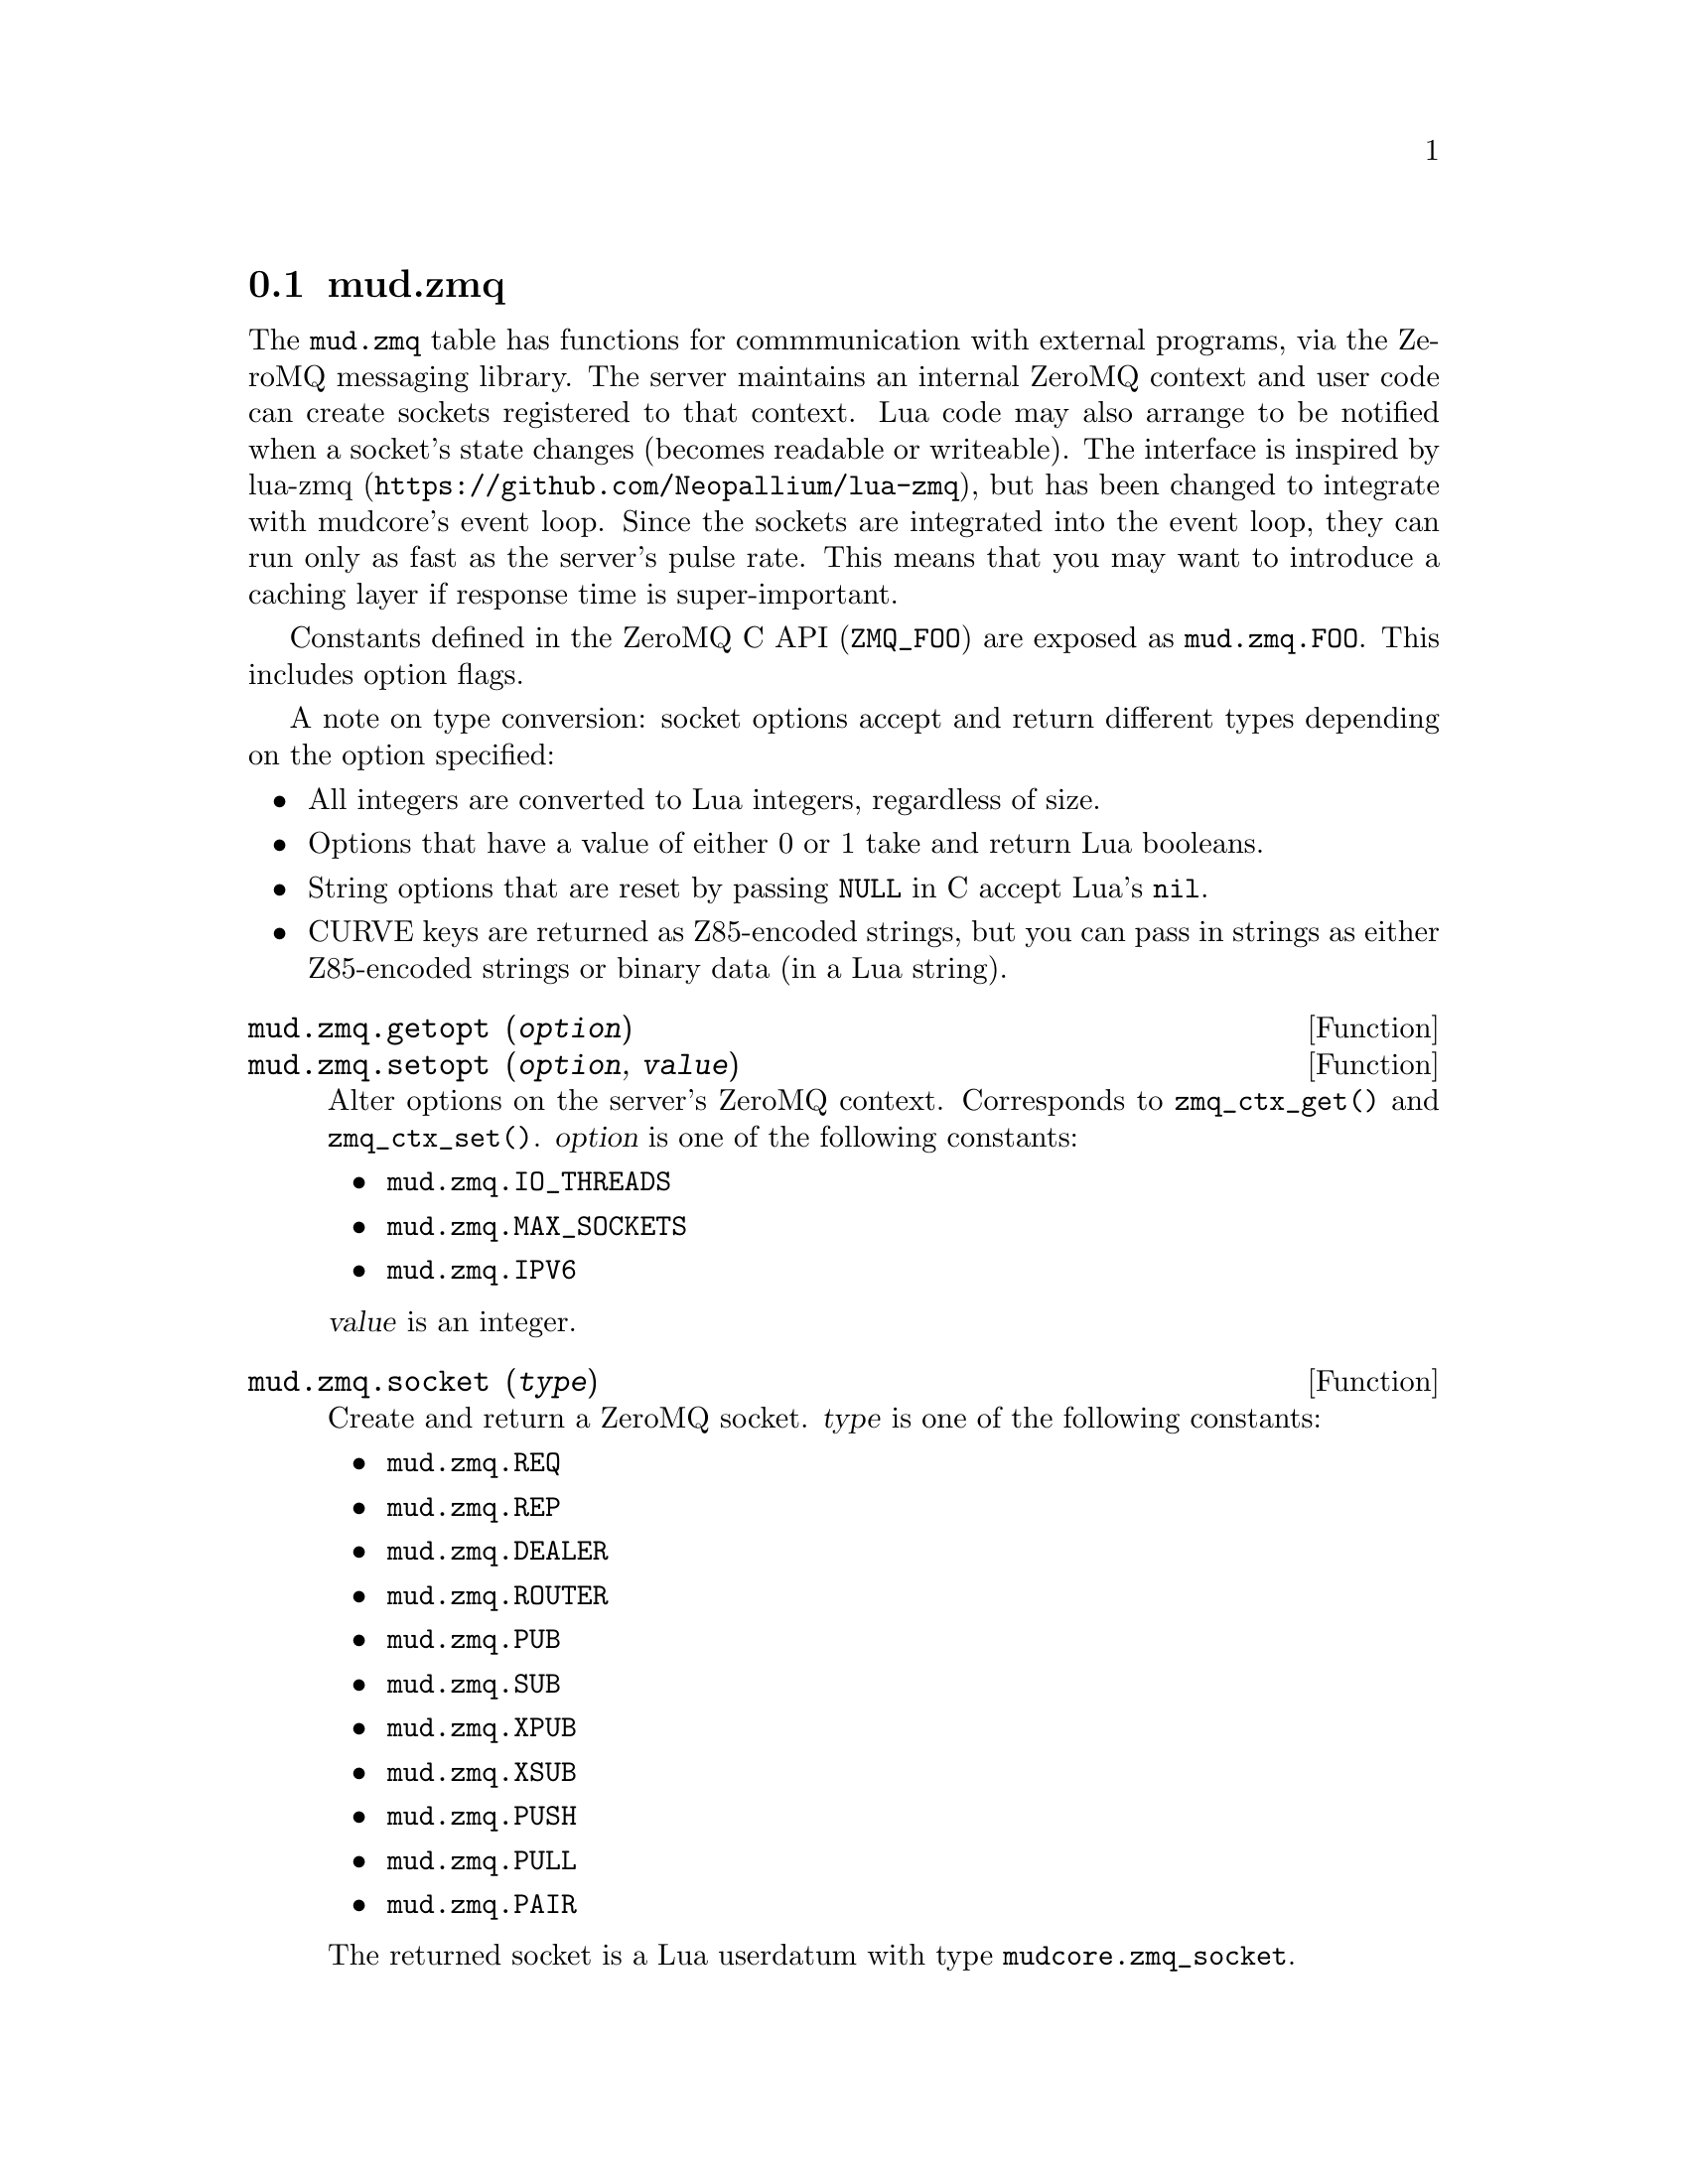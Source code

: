 @node mud.zmq
@section mud.zmq

The @code{mud.zmq} table has functions for commmunication with external
programs, via the ZeroMQ messaging library. The server maintains an
internal ZeroMQ context and user code can create sockets registered to
that context. Lua code may also arrange to be notified when a socket's
state changes (becomes readable or writeable). The interface is inspired
by lua-zmq (@url{https://github.com/Neopallium/lua-zmq}), but has been
changed to integrate with mudcore's event loop. Since the sockets are
integrated into the event loop, they can run only as fast as the
server's pulse rate. This means that you may want to introduce a caching
layer if response time is super-important.

Constants defined in the ZeroMQ C API (@code{ZMQ_FOO}) are exposed as
@code{mud.zmq.FOO}. This includes option flags.

A note on type conversion: socket options accept and return different
types depending on the option specified:
@itemize
@item
  All integers are converted to Lua integers, regardless of size.
@item
  Options that have a value of either 0 or 1 take and return Lua
  booleans.
@item
  String options that are reset by passing @code{NULL} in C accept Lua's
  @code{nil}.
@item
  CURVE keys are returned as Z85-encoded strings, but you can pass in
  strings as either Z85-encoded strings or binary data (in a Lua
  string).
@end itemize

@defun mud.zmq.getopt (@var{option})
@defunx mud.zmq.setopt (@var{option}, @var{value})
Alter options on the server's ZeroMQ context. Corresponds to
@code{zmq_ctx_get()} and @code{zmq_ctx_set()}. @var{option} is one of
the following constants:
@itemize
@item @code{mud.zmq.IO_THREADS}
@item @code{mud.zmq.MAX_SOCKETS}
@item @code{mud.zmq.IPV6}
@end itemize

@var{value} is an integer.
@end defun

@defun mud.zmq.socket (@var{type})
Create and return a ZeroMQ socket. @var{type} is one of the following
constants:
@itemize
@item @code{mud.zmq.REQ}
@item @code{mud.zmq.REP}
@item @code{mud.zmq.DEALER}
@item @code{mud.zmq.ROUTER}
@item @code{mud.zmq.PUB}
@item @code{mud.zmq.SUB}
@item @code{mud.zmq.XPUB}
@item @code{mud.zmq.XSUB}
@item @code{mud.zmq.PUSH}
@item @code{mud.zmq.PULL}
@item @code{mud.zmq.PAIR}
@end itemize

The returned socket is a Lua userdatum with type
@code{mudcore.zmq_socket}.
@end defun

@defun mud.zmq.version ()
Return a table @code{@{MAJOR, MINOR, PATCHLEVEL@}} corresponding to the
ZeroMQ version.
@end defun

@defun mud.zmq.z85_decode (@var{string})
@defunx mud.zmq.z85_encode (@var{binary})
Decode a Z85-encoded @var{string} into its binary representation, or
encode @var{binary} data (also stored as a Lua string) into a
Z85-encoded string.
@end defun

@defmethod mudcore.zmq_socket bind (@var{endpoint})
Bind the socket to @var{endpoint}.
@end defmethod

@defmethod mudcore.zmq_socket close ()
Close the socket.
@end defmethod

@defmethod mudcore.zmq_socket connect (@var{endpoint})
Connect the socket to @var{endpoint}.
@end defmethod

@defmethod mudcore.zmq_socket getopt (@var{option})
Look up a socket option. Valid options are:
@itemize
@item @code{mud.zmq.AFFINITY}
@item @code{mud.zmq.BACKLOG}
@item @code{mud.zmq.CURVE_PUBLICKEY}
@item @code{mud.zmq.CURVE_SECRETKEY}
@item @code{mud.zmq.CURVE_SERVERKEY}
@item @code{mud.zmq.CURVE_SERVER}
@item @code{mud.zmq.EVENTS}
@item @code{mud.zmq.FD}
@item @code{mud.zmq.IDENTITY}
@item @code{mud.zmq.IMMEDIATE}
@item @code{mud.zmq.IPV6}
@item @code{mud.zmq.LAST_ENDPOINT}
@item @code{mud.zmq.LINGER}
@item @code{mud.zmq.MAXMSGSIZE}
@item @code{mud.zmq.MECHANISM}
@item @code{mud.zmq.MULTICAST_HOPS}
@item @code{mud.zmq.PLAIN_PASSWORD}
@item @code{mud.zmq.PLAIN_SERVER}
@item @code{mud.zmq.PLAIN_USERNAME}
@item @code{mud.zmq.RATE}
@item @code{mud.zmq.RCVBUF}
@item @code{mud.zmq.RCVHWM}
@item @code{mud.zmq.RCVMORE}
@item @code{mud.zmq.RCVTIMEO}
@item @code{mud.zmq.RECONNECT_IVL_MAX}
@item @code{mud.zmq.RECONNECT_IVL}
@item @code{mud.zmq.RECOVERY_IVL}
@item @code{mud.zmq.SNDBUF}
@item @code{mud.zmq.SNDHWM}
@item @code{mud.zmq.SNDTIMEO}
@item @code{mud.zmq.TCP_KEEPALIVE_CNT}
@item @code{mud.zmq.TCP_KEEPALIVE_IDLE}
@item @code{mud.zmq.TCP_KEEPALIVE_INTVL}
@item @code{mud.zmq.TCP_KEEPALIVE}
@item @code{mud.zmq.TYPE}
@item @code{mud.zmq.ZAP_DOMAIN}
@end itemize
See the man page for @code{zmq_getsockopt} for a list of option
descriptions and what is returned for each.
@end defmethod

@defmethod mudcore.zmq_socket recv (@var{flags} = 0)
Receive a message on the socket and return it as a string. @var{flags}
is a combination of zero or more of the following flags:
@itemize
@item @code{mud.zmq.DONTWAIT}
@end itemize
See the man page for @code{zmq_msg_recv} for a description of each flag.
@end defmethod

@defmethod mudcore.zmq_socket setopt (@var{option}, @var{value})
Set a socket option. Valid options are:
@itemize
@item @code{mud.zmq.AFFINITY}
@item @code{mud.zmq.BACKLOG}
@item @code{mud.zmq.CONFLATE}
@item @code{mud.zmq.CURVE_PUBLICKEY}
@item @code{mud.zmq.CURVE_SECRETKEY}
@item @code{mud.zmq.CURVE_SERVERKEY}
@item @code{mud.zmq.CURVE_SERVER}
@item @code{mud.zmq.IDENTITY}
@item @code{mud.zmq.IMMEDIATE}
@item @code{mud.zmq.IPV6}
@item @code{mud.zmq.LINGER}
@item @code{mud.zmq.MAXMSGSIZE}
@item @code{mud.zmq.MULTICAST_HOPS}
@item @code{mud.zmq.PLAIN_PASSWORD}
@item @code{mud.zmq.PLAIN_SERVER}
@item @code{mud.zmq.PLAIN_USERNAME}
@item @code{mud.zmq.PROBE_ROUTER}
@item @code{mud.zmq.RATE}
@item @code{mud.zmq.RCVBUF}
@item @code{mud.zmq.RCVHWM}
@item @code{mud.zmq.RCVTIMEO}
@item @code{mud.zmq.RECONNECT_IVL_MAX}
@item @code{mud.zmq.RECONNECT_IVL}
@item @code{mud.zmq.RECOVERY_IVL}
@item @code{mud.zmq.REQ_CORRELATE}
@item @code{mud.zmq.REQ_RELAXED}
@item @code{mud.zmq.ROUTER_MANDATORY}
@item @code{mud.zmq.SNDBUF}
@item @code{mud.zmq.SNDHWM}
@item @code{mud.zmq.SNDTIMEO}
@item @code{mud.zmq.SUBSCRIBE}
@item @code{mud.zmq.TCP_ACCEPT_FILTER}
@item @code{mud.zmq.TCP_KEEPALIVE_CNT}
@item @code{mud.zmq.TCP_KEEPALIVE_IDLE}
@item @code{mud.zmq.TCP_KEEPALIVE_INTVL}
@item @code{mud.zmq.TCP_KEEPALIVE}
@item @code{mud.zmq.UNSUBSCRIBE}
@item @code{mud.zmq.XPUB_VERBOSE}
@item @code{mud.zmq.ZAP_DOMAIN}
@end itemize
See the man page for @code{zmq_setsockopt} for a list of option
descriptions and what parameter is expected for the option's value.
@end defmethod

@defmethod mudcore.zmq_socket send (@var{msg}, @var{flags} = 0)
Send @var{msg} (a string, or convertible to a string) on the
socket. @var{flags} is a combination of zero or more of the following
flags:
@itemize
@item @code{mud.zmq.DONTWAIT}
@item @code{mud.zmq.SNDMORE}
@end itemize
See the man page for @code{zmq_msg_send} for a description of each flag.
@end defmethod

@defmethod mudcore.zmq_socket watch (@var{in_func} = @code{nil}, @
                                     @var{out_func} = @code{nil})

Watch this socket for events, hooking it into the main event loop (that
also processes telnet I/O on regular sockets). If any watchers are set
on a socket, it cannot be garbage collected. @var{in_func} and
@var{out_func} are functions that take a single argument: the socket
being watched. If @var{in_func} and @var{out_func} are both @code{nil},
the watcher is removed entirely, allowing the socket to be collected if
nothing else is using it. It's better to call @code{:close()} explicitly
than relying on the GC, though.
@end defmethod
